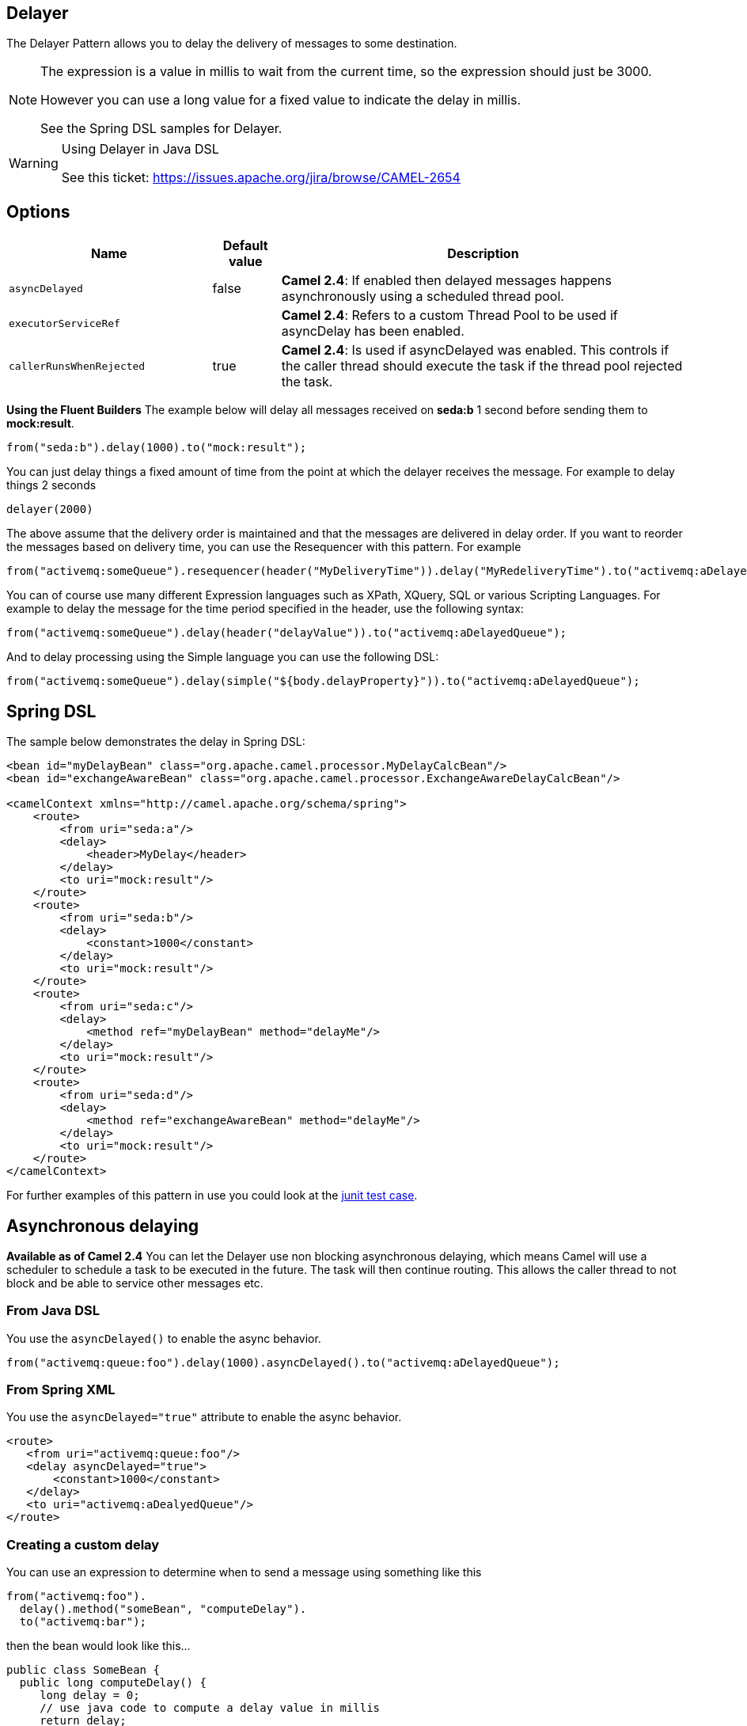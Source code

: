 ## Delayer
The Delayer Pattern allows you to delay the delivery of messages to some destination.

[NOTE]
====
The expression is a value in millis to wait from the current time, so the expression should just be 3000.

However you can use a long value for a fixed value to indicate the delay in millis.

See the Spring DSL samples for Delayer.
====

[WARNING]
.Using Delayer in Java DSL
====
See this ticket: link:https://issues.apache.org/jira/browse/CAMEL-2654[https://issues.apache.org/jira/browse/CAMEL-2654]
====

## Options

[width="100%",cols="3,1,6",options="header"]
|=======================================================================
| Name | Default value | Description
| `asyncDelayed` | false | *Camel 2.4*: If enabled then delayed messages happens asynchronously using a scheduled thread pool.
| `executorServiceRef` |  | *Camel 2.4*: Refers to a custom Thread Pool to be used if asyncDelay has been enabled.
| `callerRunsWhenRejected` | true | *Camel 2.4*: Is used if asyncDelayed was enabled. This controls if the caller thread should execute the task if the thread pool rejected the task.
|=======================================================================

*Using the Fluent Builders*
The example below will delay all messages received on *seda:b* 1 second before sending them to *mock:result*.

[source,java]
--------------------------------------------------------
from("seda:b").delay(1000).to("mock:result");
--------------------------------------------------------

You can just delay things a fixed amount of time from the point at which the delayer receives the message. For example to delay things 2 seconds

[source,java]
--------------------------------------------------------
delayer(2000)
--------------------------------------------------------

The above assume that the delivery order is maintained and that the messages are delivered in delay order. If you want to reorder the messages based on delivery time, you can use the Resequencer with this pattern. For example

[source,java]
--------------------------------------------------------
from("activemq:someQueue").resequencer(header("MyDeliveryTime")).delay("MyRedeliveryTime").to("activemq:aDelayedQueue");
--------------------------------------------------------

You can of course use many different Expression languages such as XPath, XQuery, SQL or various Scripting Languages. For example to delay the message for the time period specified in the header, use the following syntax:

[source,java]
--------------------------------------------------------
from("activemq:someQueue").delay(header("delayValue")).to("activemq:aDelayedQueue");
--------------------------------------------------------

And to delay processing using the Simple language you can use the following DSL:

[source,java]
--------------------------------------------------------
from("activemq:someQueue").delay(simple("${body.delayProperty}")).to("activemq:aDelayedQueue");
--------------------------------------------------------

## Spring DSL
The sample below demonstrates the delay in Spring DSL:

[source,xml]
--------------------------------------------------------
<bean id="myDelayBean" class="org.apache.camel.processor.MyDelayCalcBean"/>
<bean id="exchangeAwareBean" class="org.apache.camel.processor.ExchangeAwareDelayCalcBean"/>

<camelContext xmlns="http://camel.apache.org/schema/spring">
    <route>
        <from uri="seda:a"/>
        <delay>
            <header>MyDelay</header>
        </delay>
        <to uri="mock:result"/>
    </route>
    <route>
        <from uri="seda:b"/>
        <delay>
            <constant>1000</constant>
        </delay>
        <to uri="mock:result"/>
    </route>
    <route>
        <from uri="seda:c"/>
        <delay>
            <method ref="myDelayBean" method="delayMe"/>
        </delay>
        <to uri="mock:result"/>
    </route>
    <route>
        <from uri="seda:d"/>
        <delay>
            <method ref="exchangeAwareBean" method="delayMe"/>
        </delay>
        <to uri="mock:result"/>
    </route>
</camelContext>
--------------------------------------------------------

For further examples of this pattern in use you could look at the link:http://svn.apache.org/viewvc/camel/trunk/camel-core/src/test/java/org/apache/camel/processor/DelayerTest.java?view=markup[junit test case].

## Asynchronous delaying
*Available as of Camel 2.4*
You can let the Delayer use non blocking asynchronous delaying, which means Camel will use a scheduler to schedule a task to be executed in the future. The task will then continue routing. This allows the caller thread to not block and be able to service other messages etc.

### From Java DSL
You use the `asyncDelayed()` to enable the async behavior.

[source,java]
--------------------------------------------------------
from("activemq:queue:foo").delay(1000).asyncDelayed().to("activemq:aDelayedQueue");
--------------------------------------------------------

### From Spring XML
You use the `asyncDelayed="true"` attribute to enable the async behavior.

[source,xml]
--------------------------------------------------------
<route>
   <from uri="activemq:queue:foo"/>
   <delay asyncDelayed="true">
       <constant>1000</constant>
   </delay>
   <to uri="activemq:aDealyedQueue"/>
</route>
--------------------------------------------------------

### Creating a custom delay
You can use an expression to determine when to send a message using something like this

[source,java]
--------------------------------------------------------
from("activemq:foo").
  delay().method("someBean", "computeDelay").
  to("activemq:bar");
--------------------------------------------------------

then the bean would look like this...

[source,java]
--------------------------------------------------------
public class SomeBean {
  public long computeDelay() {
     long delay = 0;
     // use java code to compute a delay value in millis
     return delay;
 }
}
--------------------------------------------------------

## Using This Pattern
If you would like to use this EIP Pattern then please read the Getting Started, you may also find the Architecture useful particularly the description of Endpoint and URIs. Then you could try out some of the Examples first before trying this pattern out.

## See Also
Delay Interceptor